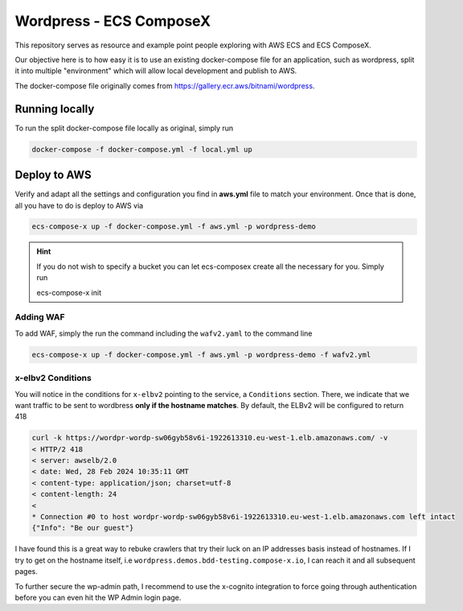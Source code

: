 =========================
Wordpress - ECS ComposeX
=========================

This repository serves as resource and example point people exploring with AWS ECS and ECS ComposeX.

Our objective here is to how easy it is to use an existing docker-compose file for an application, such as
wordpress, split it into multiple "environment" which will allow local development and publish to AWS.

The docker-compose file originally comes from https://gallery.ecr.aws/bitnami/wordpress.


Running locally
================

To run the split docker-compose file locally as original, simply run

.. code-block:: bash

   docker-compose -f docker-compose.yml -f local.yml up


Deploy to AWS
===============


Verify and adapt all the settings and configuration you find in **aws.yml** file to match your environment.
Once that is done, all you have to do is deploy to AWS via

.. code-block::

   ecs-compose-x up -f docker-compose.yml -f aws.yml -p wordpress-demo

.. hint::

   If you do not wish to specify a bucket you can let ecs-composex create all the necessary for you. Simply run

   ecs-compose-x init

Adding WAF
----------

To add WAF, simply the run the command including the ``wafv2.yaml`` to the command line

.. code-block::

   ecs-compose-x up -f docker-compose.yml -f aws.yml -p wordpress-demo -f wafv2.yml


x-elbv2 Conditions
-------------------

You will notice in the conditions for ``x-elbv2`` pointing to the service, a ``Conditions`` section.
There, we indicate that we want traffic to be sent to wordbress **only if the hostname matches**.
By default, the ELBv2 will be configured to return 418

.. code-block::

    curl -k https://wordpr-wordp-sw06gyb58v6i-1922613310.eu-west-1.elb.amazonaws.com/ -v
    < HTTP/2 418
    < server: awselb/2.0
    < date: Wed, 28 Feb 2024 10:35:11 GMT
    < content-type: application/json; charset=utf-8
    < content-length: 24
    <
    * Connection #0 to host wordpr-wordp-sw06gyb58v6i-1922613310.eu-west-1.elb.amazonaws.com left intact
    {"Info": "Be our guest"}

I have found this is a great way to rebuke crawlers that try their luck on an IP addresses basis instead of hostnames.
If I try to get on the hostname itself, i.e ``wordpress.demos.bdd-testing.compose-x.io``, I can reach it and all subsequent
pages.

To further secure the wp-admin path, I recommend to use the x-cognito integration to force going through authentication
before you can even hit the WP Admin login page.
